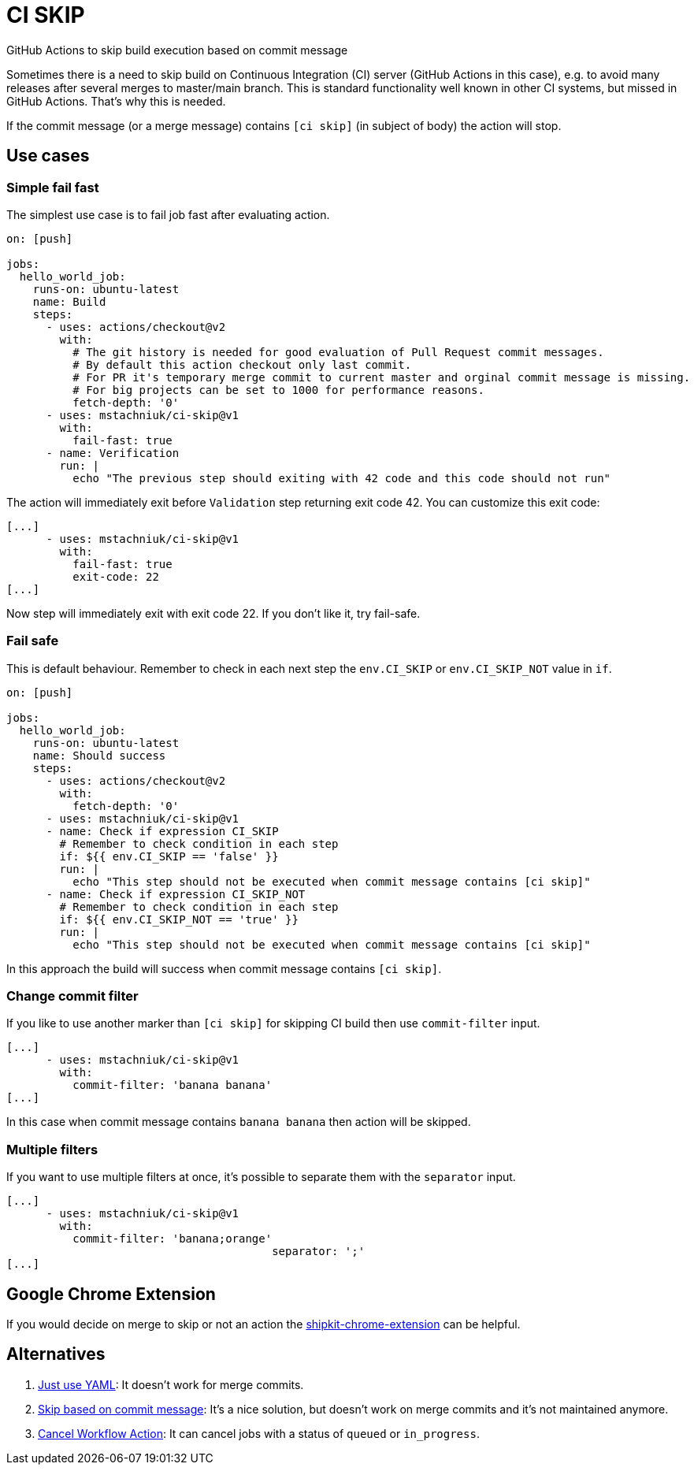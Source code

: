 = CI SKIP

GitHub Actions to skip build execution based on commit message

Sometimes there is a need to skip build on Continuous Integration (CI) server (GitHub Actions in this case),
e.g. to avoid many releases after several merges to master/main branch.
This is standard functionality well known in other CI systems, but missed in GitHub Actions.
That's why this is needed.

If the commit message (or a merge message) contains `[ci skip]` (in subject of body) the action will stop.

== Use cases

=== Simple fail fast

The simplest use case is to fail job fast after evaluating action.

[source,yaml]
----
on: [push]

jobs:
  hello_world_job:
    runs-on: ubuntu-latest
    name: Build
    steps:
      - uses: actions/checkout@v2
        with:
          # The git history is needed for good evaluation of Pull Request commit messages.
          # By default this action checkout only last commit.
          # For PR it's temporary merge commit to current master and orginal commit message is missing.
          # For big projects can be set to 1000 for performance reasons.
          fetch-depth: '0'
      - uses: mstachniuk/ci-skip@v1
        with:
          fail-fast: true
      - name: Verification
        run: |
          echo "The previous step should exiting with 42 code and this code should not run"
----

The action will immediately exit before `Validation` step returning exit code 42.
You can customize this exit code:

[source,yaml]
----
[...]
      - uses: mstachniuk/ci-skip@v1
        with:
          fail-fast: true
          exit-code: 22
[...]
----

Now step will immediately exit with exit code 22.
If you don't like it, try fail-safe.

=== Fail safe

This is default behaviour.
Remember to check in each next step the `env.CI_SKIP` or `env.CI_SKIP_NOT` value in `if`.

[source,yaml]
----
on: [push]

jobs:
  hello_world_job:
    runs-on: ubuntu-latest
    name: Should success
    steps:
      - uses: actions/checkout@v2
        with:
          fetch-depth: '0'
      - uses: mstachniuk/ci-skip@v1
      - name: Check if expression CI_SKIP
        # Remember to check condition in each step
        if: ${{ env.CI_SKIP == 'false' }}
        run: |
          echo "This step should not be executed when commit message contains [ci skip]"
      - name: Check if expression CI_SKIP_NOT
        # Remember to check condition in each step
        if: ${{ env.CI_SKIP_NOT == 'true' }}
        run: |
          echo "This step should not be executed when commit message contains [ci skip]"
----

In this approach the build will success when commit message contains `[ci skip]`.

=== Change commit filter

If you like to use another marker than `[ci skip]` for skipping CI build then use `commit-filter` input.

[source,yaml]
----
[...]
      - uses: mstachniuk/ci-skip@v1
        with:
          commit-filter: 'banana banana'
[...]
----

In this case when commit message contains `banana banana` then action will be skipped.

=== Multiple filters

If you want to use multiple filters at once, it's possible to separate them with the `separator` input.

[source,yaml]
----
[...]
      - uses: mstachniuk/ci-skip@v1
        with:
          commit-filter: 'banana;orange'
					separator: ';'
[...]
----

== Google Chrome Extension

If you would decide on merge to skip or not an action the https://github.com/mstachniuk/shipkit-chrome-extension[shipkit-chrome-extension] can be helpful.

== Alternatives

. https://github.com/veggiemonk/skip-commit/issues/5[Just use YAML]: It doesn't work for merge commits.
. https://github.com/marketplace/actions/skip-based-on-commit-message[Skip based on commit message]: It's a nice solution, but doesn't work on merge commits and it's not maintained anymore.
. https://github.com/styfle/cancel-workflow-action[Cancel Workflow Action]: It can cancel jobs with a status of `queued` or `in_progress`.
